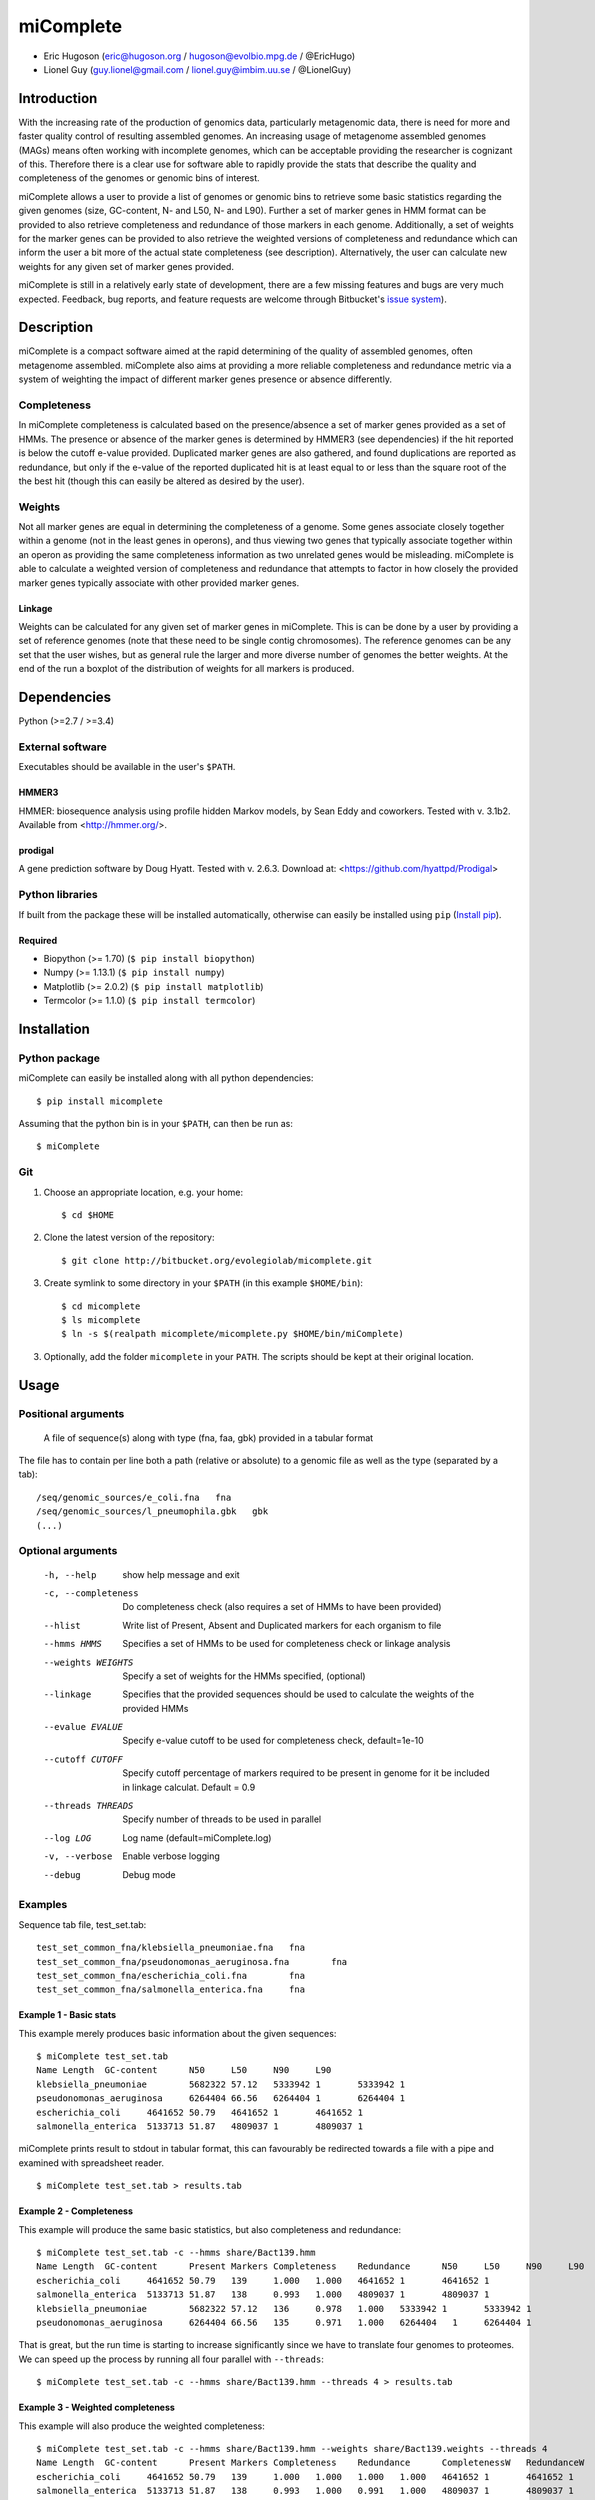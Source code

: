 ==============
**miComplete**
==============

- Eric Hugoson (eric@hugoson.org / hugoson@evolbio.mpg.de / @EricHugo)
- Lionel Guy (guy.lionel@gmail.com / lionel.guy@imbim.uu.se / @LionelGuy)
 

Introduction
----------------
With the increasing rate of the production of genomics data, particularly metagenomic data, there is need for more and faster quality control of resulting assembled genomes. An increasing usage of 
metagenome assembled genomes (MAGs) means often working with incomplete genomes, which can be acceptable providing the researcher is cognizant of this. Therefore there is a clear use for software 
able to rapidly provide the stats that describe the quality and completeness of the genomes or genomic bins of interest.

miComplete allows a user to provide a list of genomes or genomic bins to retrieve some basic statistics regarding the given genomes (size, GC-content, N- and L50, N- and L90). Further a set of marker genes 
in HMM format can be provided to also retrieve completeness and redundance of those markers in each genome. Additionally, a set of weights for the marker genes can be provided to also retrieve the
weighted versions of completeness and redundance which can inform the user a bit more of the actual state completeness (see description). Alternatively, the user can calculate new weights for any given set
of marker genes provided.

miComplete is still in a relatively early state of development, there are a few missing features and bugs are very much expected. Feedback, bug reports, and feature requests are welcome through Bitbucket's 
`issue system <https://bitbucket.org/evolegiolab/micomplete/issues>`_).

Description
---------------
miComplete is a compact software aimed at the rapid determining of the quality of assembled genomes, often metagenome assembled. miComplete also aims at providing a more reliable completeness and redundance 
metric via a system of weighting the impact of different marker genes presence or absence differently.

Completeness
^^^^^^^^^^^^^^^
In miComplete completeness is calculated based on the presence/absence a set of marker genes provided as a set of HMMs. The presence or absence of the marker genes is determined by HMMER3 (see dependencies) 
if the hit reported is below the cutoff e-value provided. Duplicated marker genes are also gathered, and found duplications are reported as redundance, but only if the e-value of the reported duplicated 
hit is at least equal to or less than the square root of the the best hit (though this can easily be altered as desired by the user).

Weights
^^^^^^^^^^^
Not all marker genes are equal in determining the completeness of a genome. Some genes associate closely together within a genome (not in the least genes in operons), and thus viewing two genes that typically 
associate together within an operon as providing the same completeness information as two unrelated genes would be misleading. miComplete is able to calculate a weighted version of completeness and redundance 
that attempts to factor in how closely the provided marker genes typically associate with other provided marker genes.

Linkage
"""""""""""""""""
Weights can be calculated for any given set of marker genes in miComplete. This is can be done by a user by providing a set of reference genomes (note that these need to be single contig chromosomes). 
The reference genomes can be any set that the user wishes, but as general rule the larger and more diverse number of genomes the better weights. At the end of the run a boxplot of the distribution of 
weights for all markers is produced.

Dependencies
--------------
Python (>=2.7 / >=3.4)


External software
^^^^^^^^^^^^^^^^^^^
Executables should be available in the user's ``$PATH``.

HMMER3
"""""""""""""""""
HMMER: biosequence analysis using profile hidden Markov models, by Sean Eddy and coworkers. Tested with v. 3.1b2. Available from <http://hmmer.org/>.

prodigal
""""""""""""""""
A gene prediction software by Doug Hyatt. Tested with v. 2.6.3. Download at: 
<https://github.com/hyattpd/Prodigal>

Python libraries
^^^^^^^^^^^^^^^^^^^
If built from the package these will be installed automatically, otherwise can easily be installed using ``pip`` (`Install pip <https://pip.pypa.io/en/stable/installing/>`_).

Required
""""""""""""""""""

- Biopython (>= 1.70) (``$ pip install biopython``)
- Numpy (>= 1.13.1) (``$ pip install numpy``)
- Matplotlib (>= 2.0.2) (``$ pip install matplotlib``)
- Termcolor (>= 1.1.0) (``$ pip install termcolor``)


Installation
--------------

Python package
^^^^^^^^^^^^^^^^^^^

miComplete can easily be installed along with all python dependencies::

   $ pip install micomplete

Assuming that the python bin is in your ``$PATH``, can then be run as::

   $ miComplete

Git
^^^^^^^^^^^^^^^^^^^
1. Choose an appropriate location, e.g. your home::

   $ cd $HOME
   
2. Clone the latest version of the repository::
   
   $ git clone http://bitbucket.org/evolegiolab/micomplete.git

3. Create symlink to some directory in your ``$PATH`` (in this example ``$HOME/bin``)::

   $ cd micomplete
   $ ls micomplete
   $ ln -s $(realpath micomplete/micomplete.py $HOME/bin/miComplete)
   
3. Optionally, add the folder ``micomplete`` in your ``PATH``. The scripts should be kept at their original location.

Usage
--------------

Positional arguments
^^^^^^^^^^^^^^^^^^^^^^^

   A file of sequence(s) along with type (fna, faa, gbk) provided in a tabular format

The file has to contain per line both a path (relative or absolute) to a genomic file as well as the type (separated by a tab)::

   /seq/genomic_sources/e_coli.fna   fna
   /seq/genomic_sources/l_pneumophila.gbk   gbk
   (...)

Optional arguments
^^^^^^^^^^^^^^^^^^^^^^^^

   -h, --help          show help message and exit
   -c, --completeness  Do completeness check (also requires a set of HMMs to have been provided)
   --hlist             Write list of Present, Absent and Duplicated markers for each organism to file
   --hmms HMMS         Specifies a set of HMMs to be used for completeness check or linkage analysis
   --weights WEIGHTS   Specify a set of weights for the HMMs specified, (optional)
   --linkage           Specifies that the provided sequences should be used to calculate the weights of the provided HMMs
   --evalue EVALUE     Specify e-value cutoff to be used for completeness check, default=1e-10
   --cutoff CUTOFF     Specify cutoff percentage of markers required to be present in genome for it be included in linkage calculat. Default = 0.9
   --threads THREADS   Specify number of threads to be used in parallel
   --log LOG           Log name (default=miComplete.log)
   -v, --verbose       Enable verbose logging
   --debug             Debug mode
   
Examples
^^^^^^^^^^^^^^^^^^^^^^^^

Sequence tab file, test_set.tab::

   test_set_common_fna/klebsiella_pneumoniae.fna   fna
   test_set_common_fna/pseudonomonas_aeruginosa.fna        fna
   test_set_common_fna/escherichia_coli.fna        fna
   test_set_common_fna/salmonella_enterica.fna     fna
   
Example 1 - Basic stats
""""""""""""""""""""""""

This example merely produces basic information about the given sequences::

   $ miComplete test_set.tab
   Name	Length	GC-content	N50	L50	N90	L90
   klebsiella_pneumoniae	5682322	57.12	5333942	1	5333942	1
   pseudonomonas_aeruginosa	6264404	66.56	6264404	1	6264404	1
   escherichia_coli	4641652	50.79	4641652	1	4641652	1
   salmonella_enterica	5133713	51.87	4809037	1	4809037	1
   
miComplete prints result to stdout in tabular format, this can favourably be redirected towards a file with a pipe and examined with spreadsheet reader. ::

   $ miComplete test_set.tab > results.tab

Example 2 - Completeness
""""""""""""""""""""""""

This example will produce the same basic statistics, but also completeness and redundance::

   $ miComplete test_set.tab -c --hmms share/Bact139.hmm
   Name	Length	GC-content	Present Markers	Completeness	Redundance	N50	L50	N90	L90
   escherichia_coli	4641652	50.79	139	1.000	1.000	4641652	1	4641652	1
   salmonella_enterica	5133713	51.87	138	0.993	1.000	4809037	1	4809037	1
   klebsiella_pneumoniae	5682322	57.12	136	0.978	1.000	5333942	1	5333942	1
   pseudonomonas_aeruginosa	6264404	66.56	135	0.971	1.000	6264404   1	6264404	1

That is great, but the run time is starting to increase significantly since we have to translate four genomes to proteomes. 
We can speed up the process by running all four parallel with ``--threads``::

   $ miComplete test_set.tab -c --hmms share/Bact139.hmm --threads 4 > results.tab
   
Example 3 - Weighted completeness
""""""""""""""""""""""""""""""""""

This example will also produce the weighted completeness::

   $ miComplete test_set.tab -c --hmms share/Bact139.hmm --weights share/Bact139.weights --threads 4
   Name	Length	GC-content	Present Markers	Completeness	Redundance	CompletenessW	RedundanceW	N50	L50	N90	L90
   escherichia_coli	4641652	50.79	139	1.000	1.000	1.000	1.000	4641652	1	4641652	1
   salmonella_enterica	5133713	51.87	138	0.993	1.000	0.991	1.000	4809037	1	4809037	1
   klebsiella_pneumoniae	5682322	57.12	136	0.978	1.000	0.982	1.000	5333942	1	5333942	1
   pseudonomonas_aeruginosa	6264404	66.56	135	0.971	1.000	0.965	1.000	6264404	1	6264404	1

Example 4 - Creating weights
""""""""""""""""""""""""""""

Finally we will create our own set of weights given a set of marker genes for which we do not already have weights::

   $ miComplete test_set.tab -c --hmms share/Bact109.hmm --linkage --threads 4 > Bact109.weights

Also produces a box plot of the distribution of weights for each marker gene.

